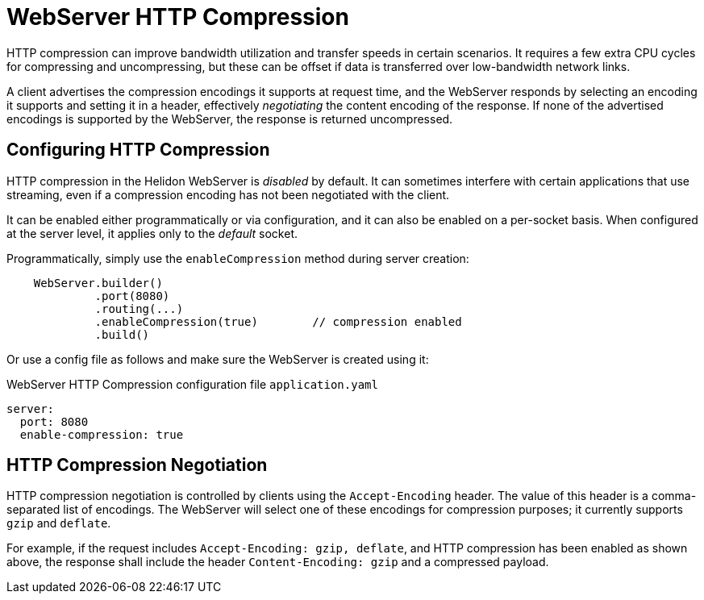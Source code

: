 ///////////////////////////////////////////////////////////////////////////////

    Copyright (c) 2020 Oracle and/or its affiliates.

    Licensed under the Apache License, Version 2.0 (the "License");
    you may not use this file except in compliance with the License.
    You may obtain a copy of the License at

        http://www.apache.org/licenses/LICENSE-2.0

    Unless required by applicable law or agreed to in writing, software
    distributed under the License is distributed on an "AS IS" BASIS,
    WITHOUT WARRANTIES OR CONDITIONS OF ANY KIND, either express or implied.
    See the License for the specific language governing permissions and
    limitations under the License.

///////////////////////////////////////////////////////////////////////////////

:h1Prefix: SE
:description: Helidon WebServer HTTP Compression
:keywords: helidon, http, compression, http compression, webserver, reactive webserver

= WebServer HTTP Compression

HTTP compression can improve bandwidth utilization and transfer speeds in certain scenarios. It
requires a few extra CPU cycles for compressing and uncompressing, but these can be offset
if data is transferred over low-bandwidth network links.

A client advertises the compression encodings it supports at request time, and the
WebServer responds by selecting an encoding it supports and setting it in a header,
effectively _negotiating_ the content encoding of the response. If none of the
advertised encodings is supported by the WebServer, the response is returned
uncompressed.

== Configuring HTTP Compression

HTTP compression in the Helidon WebServer is _disabled_ by default. It can sometimes interfere
with certain applications that use streaming, even if a compression encoding has not been
negotiated with the client.

It can be enabled either programmatically or via configuration,
and it can also be enabled on a per-socket basis. When configured at the server level, it
applies only to the _default_ socket.

Programmatically, simply use the `enableCompression` method during server creation:

[source,java]
----
    WebServer.builder()
             .port(8080)
             .routing(...)
             .enableCompression(true)        // compression enabled
             .build()
----

Or use a config file as follows and make sure the WebServer is created using it:

[source,yaml]
.WebServer HTTP Compression configuration file `application.yaml`
----
server:
  port: 8080
  enable-compression: true
----

== HTTP Compression Negotiation

HTTP compression negotiation is controlled by clients using the `Accept-Encoding` header.
The value of this header is a comma-separated list of encodings. The WebServer
will select one of these encodings for compression purposes; it currently supports `gzip`
and `deflate`.

For example, if the request includes `Accept-Encoding: gzip, deflate`, and HTTP compression
has been enabled as shown above, the response shall include the header `Content-Encoding: gzip`
and a compressed payload.
